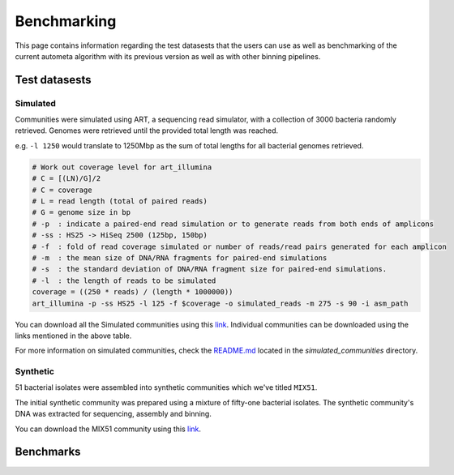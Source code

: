 ============
Benchmarking
============

This page contains information regarding the test datasests that the users can use as well as benchmarking of the current autometa algorithm with its previous version as well as with other binning pipelines.

Test datasests
==============



Simulated
---------

Communities were simulated using ART, a sequencing read simulator, with a collection of 3000 bacteria randomly retrieved. Genomes were retrieved until the provided total length was reached.

e.g. ``-l 1250`` would translate to 1250Mbp as the sum of total lengths for all bacterial genomes retrieved.

.. code:: 

    # Work out coverage level for art_illumina
    # C = [(LN)/G]/2 
    # C = coverage
    # L = read length (total of paired reads)
    # G = genome size in bp
    # -p  : indicate a paired-end read simulation or to generate reads from both ends of amplicons 
    # -ss : HS25 -> HiSeq 2500 (125bp, 150bp)
    # -f  : fold of read coverage simulated or number of reads/read pairs generated for each amplicon
    # -m  : the mean size of DNA/RNA fragments for paired-end simulations
    # -s  : the standard deviation of DNA/RNA fragment size for paired-end simulations.
    # -l  : the length of reads to be simulated
    coverage = ((250 * reads) / (length * 1000000))
    art_illumina -p -ss HS25 -l 125 -f $coverage -o simulated_reads -m 275 -s 90 -i asm_path

.. csv-table:: Simulated communities
    :file: simulated_community.csv
    :header-rows: 1

You can download all the Simulated communities using this `link <https://drive.google.com/drive/folders/1JFjVb-pfQTv4GXqvqRuTOZTfKdT0MwhN?usp=sharing>`__. Individual communities can be downloaded using the links mentioned in the above table.

For more information on simulated communities, check the `README.md <https://drive.google.com/file/d/1Ti05Qp13FleuMQdnp3C5L-sXnIM25EZE/view?usp=sharing>`__ located in the `simulated_communities` directory.

Synthetic
---------

51 bacterial isolates were assembled into synthetic communities which we've titled ``MIX51``.

The initial synthetic community was prepared using a mixture of fifty-one bacterial isolates. The synthetic community's DNA was extracted for sequencing, assembly and binning.

You can download the MIX51 community using this `link <https://drive.google.com/drive/folders/1x8d0o6HO5N72j7p_D_YxrSurBfpi9zmK?usp=sharing>`__.

Benchmarks
==========

.. todo::
    Add the Benchmarking statistics
